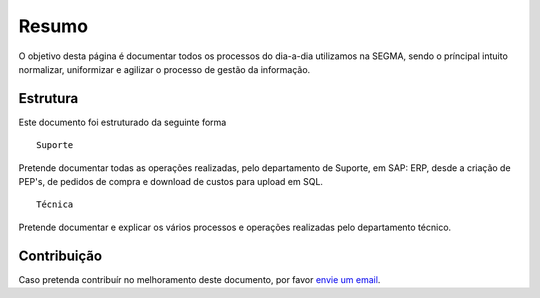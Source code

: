 
********************************************
Resumo
********************************************

O objetivo desta página é documentar todos os processos do dia-a-dia utilizamos na SEGMA, sendo o príncipal intuito normalizar, uniformizar e agilizar o processo de gestão da informação.

.. _readthedocs.org: http://www.readthedocs.org

Estrutura
==========

Este documento foi estruturado da seguinte forma ::

  Suporte
  
Pretende documentar todas as operações realizadas, pelo departamento de Suporte, em SAP: ERP, desde a criação de PEP's, de pedidos de compra e download de custos para upload em SQL. ::

  Técnica
  
Pretende documentar e explicar os vários processos e operações realizadas pelo departamento técnico. 


Contribuição
============

Caso pretenda contribuír no melhoramento deste documento, por favor `envie um email 
<rodrigo.j.roha@eda.pt>`__.

